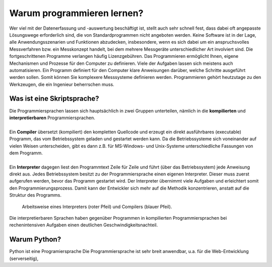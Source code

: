 Warum programmieren lernen?
===========================

Wer viel mit der Datenerfassung und -auswertung beschäftigt ist, stellt auch sehr schnell fest, dass dabei oft angepasste Lösungswege erforderlich sind, die von Standardprogrammen nicht angeboten werden. Keine Software ist in der Lage, alle Anwendungsszenarien und Funktionen abzudecken, insbesondere, wenn es sich dabei um ein anspruchsvolles Messverfahren bzw. ein Messkonzept handelt, bei dem mehrere Messgeräte unterschiedlicher Art involviert sind. Die fortgeschrittenen Programme verlangen häufig Lizenzgebühren. Das Programmieren ermöglicht Ihnen, eigene Mechanismen und Prozesse für den Computer zu definieren. Viele der Aufgaben lassen sich meistens auch automatisieren. Ein Programm definiert für den Computer klare Anweisungen darüber, welche Schritte ausgeführt werden sollen. Somit können Sie komplexere Messsysteme definieren werden. Programmieren gehört heutzutage zu den Werkzeugen, die ein Ingenieur beherrschen muss.

Was ist eine Skriptsprache?
---------------------------

.. line-block::
    Die Programmiersprachen lassen sich hauptsächlich in zwei Gruppen unterteilen, nämlich in die **kompilierten** und **interpretierbaren** Programmiersprachen.

    Ein **Compiler** übersetzt (kompiliert) den kompletten Quellcode und erzeugt ein direkt ausführbares (executable) Programm, das vom Betriebssystem geladen und gestartet werden kann. Da die Betriebssysteme sich voneinander auf vielen Weisen unterscheiden, gibt es dann z.B. für MS-Windows- und Unix-Systeme unterschiedliche Fassungen von dem Programm.

    Ein **Interpreter** dagegen liest den Programmtext Zeile für Zeile und führt (über das Betriebssystem) jede Anweisung direkt aus. Jedes Betriebssystem besitzt zu der Programmiersprache einen eigenen Interpreter. Dieser muss zuerst aufgerufen werden, bevor das Programm gestartet wird. Der Interpreter übernimmt viele Aufgaben und erleichtert somit den Programmierungsprozess. Damit kann der Entwickler sich mehr auf die Methodik konzentrieren, anstatt auf die Struktur des Programms.

.. figure:: ../figures/Programmiersprachen.png
    :scale: 60 %

    Arbeitsweise eines Interpreters (roter Pfeil) und Compilers (blauer Pfeil).

Die interpretierbaren Sprachen haben gegenüber Programmen in kompilierten Programmiersprachen bei rechenintensiven Aufgaben einen deutlichen Geschwindigkeitsnachteil.

Warum Python?
-------------

Python ist eine Programiersprache
Die Programmiersprache ist sehr breit anwendbar, u.a. für die Web-Entwicklung (serverseitig),
